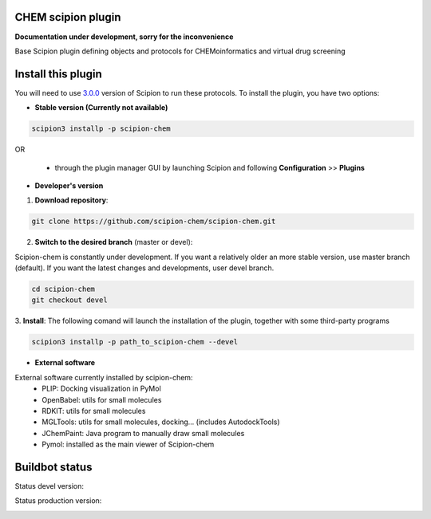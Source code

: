 ================================
CHEM scipion plugin
================================

**Documentation under development, sorry for the inconvenience**

Base Scipion plugin defining objects and protocols for CHEMoinformatics and virtual drug screening

===================
Install this plugin
===================

You will need to use `3.0.0 <https://github.com/I2PC/scipion/releases/tag/v3.0>`_ version of Scipion
to run these protocols. To install the plugin, you have two options:

- **Stable version (Currently not available)**

.. code-block:: 

      scipion3 installp -p scipion-chem
      
OR

  - through the plugin manager GUI by launching Scipion and following **Configuration** >> **Plugins**
      
- **Developer's version** 

1. **Download repository**:

.. code-block::

            git clone https://github.com/scipion-chem/scipion-chem.git

2. **Switch to the desired branch** (master or devel):

Scipion-chem is constantly under development.
If you want a relatively older an more stable version, use master branch (default).
If you want the latest changes and developments, user devel branch.

.. code-block::

            cd scipion-chem
            git checkout devel

3. **Install**:
The following comand will launch the installation of the plugin, together with some third-party programs

.. code-block::

            scipion3 installp -p path_to_scipion-chem --devel

- **External software**

External software currently installed by scipion-chem:
    - PLIP: Docking visualization in PyMol
    - OpenBabel: utils for small molecules
    - RDKIT: utils for small molecules
    - MGLTools: utils for small molecules, docking... (includes AutodockTools)
    - JChemPaint: Java program to manually draw small molecules
    - Pymol: installed as the main viewer of Scipion-chem

===============
Buildbot status
===============

Status devel version: 

.. image:: http://scipion-test.cnb.csic.es:9980/badges/bioinformatics_dev.svg

Status production version: 

.. image:: http://scipion-test.cnb.csic.es:9980/badges/bioinformatics_prod.svg
